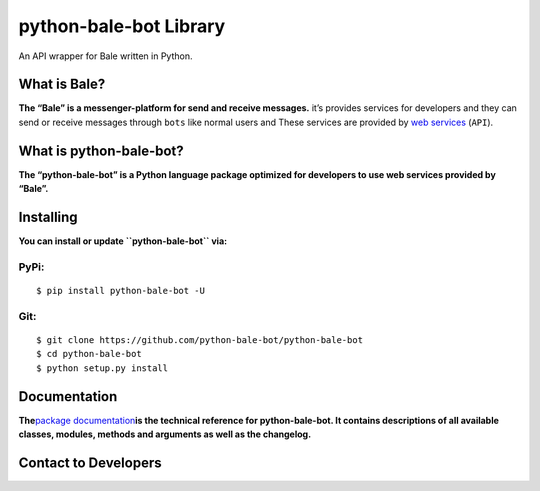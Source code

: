 python-bale-bot Library
=======================

.. container::

   An API wrapper for Bale written in Python.

   |Python Version| |PyPi Version| |Codacy Badge| |python-bale-bot
   score| |Project License| |API Version| |Documentation Status|

What is Bale?
-------------

**The “Bale” is a messenger-platform for send and receive messages.**
it’s provides services for developers and they can send or receive
messages through ``bots`` like normal users and These services are
provided by `web services <https://dev.bale.ai>`__ (``API``).

What is python-bale-bot?
------------------------

**The “python-bale-bot” is a Python language package optimized for
developers to use web services provided by “Bale”.**

Installing
----------

.. container::

   **You can install or update ``python-bale-bot`` via:**

PyPi:
~~~~~

::

   $ pip install python-bale-bot -U

Git:
~~~~

::

   $ git clone https://github.com/python-bale-bot/python-bale-bot
   $ cd python-bale-bot
   $ python setup.py install

Documentation
-------------

**The**\ `package
documentation <https://docs.python-bale-bot.ir/en/stable>`__\ **is the
technical reference for python-bale-bot. It contains descriptions of all
available classes, modules, methods and arguments as well as the
changelog.**

Contact to Developers
---------------------

|Email| |Discord| |Our Site|

.. |Python Version| image:: https://img.shields.io/badge/Python-3.8_%7C_3.9_%7C_3.10_%7C_3.11_-red?logo=python&style=plastic
   :target: https://python.org
.. |PyPi Version| image:: https://img.shields.io/pypi/v/python-bale-bot?color=blue&label=pypi&style=plastic
   :target: https://pypi.org/p/python-bale-bot
.. |Codacy Badge| image:: https://app.codacy.com/project/badge/Grade/deacf2bc3f13492d944e329ac19ac0d1
   :target: https://www.codacy.com/gh/python-bale-bot/python-bale-bot/dashboard
.. |python-bale-bot score| image:: https://snyk.io/advisor/python/python-bale-bot/badge.svg
   :target: https://snyk.io/advisor/python/python-bale-bot
.. |Project License| image:: https://img.shields.io/github/license/python-bale-bot/python-bale-bot?style=plastic
   :target: https://www.gnu.org/licenses/old-licenses/gpl-2.0.en.html
.. |API Version| image:: https://img.shields.io/badge/Bale%20API-1.0-blue?style=plastic
   :target: https://dev.bale.ai/api
.. |Documentation Status| image:: https://readthedocs.org/projects/python-bale-bot/badge/?version=stable
   :target: https://docs.python-bale-bot.ir/
.. |Email| image:: https://img.shields.io/badge/Email-python--bale--bot@googlegroups.com-green?logo=Gmail&logoColor=white
   :target: mailto:python-bale-bot@googlegroups.com
.. |Discord| image:: https://img.shields.io/badge/Support_Server-bYHEzyDe2j-green?logo=Discord&logoColor=white
   :target: https://discord.gg/bYHEzyDe2j
.. |Our Site| image:: https://img.shields.io/badge/Our_site-python--bale--bot.ir-green?logo=GitHub&logoColor=white
   :target: https://python-bale-bot.ir
